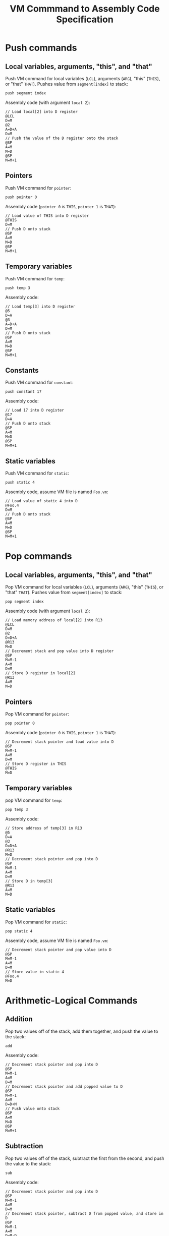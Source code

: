 #+title: VM Commmand to Assembly Code Specification

* Push commands
** Local variables, arguments, "this", and "that"
Push VM command for local variables (~LCL~), arguments (~ARG~), "this" (~THIS~), or "that" ~THAT~). Pushes value from ~segment[index]~ to stack:
#+begin_example
push segment index
#+end_example

Assembly code (with argument ~local 2~):
#+begin_example
// Load local[2] into D register
@LCL
D=M
@2
A=D+A
D=M
// Push the value of the D register onto the stack
@SP
A=M
M=D
@SP
M=M+1
#+end_example

** Pointers
Push VM command for ~pointer~:
#+begin_example
push pointer 0
#+end_example

Assembly code (~pointer 0~ is ~THIS~, ~pointer 1~ is ~THAT~):
#+begin_example
// Load value of THIS into D register
@THIS
D=M
// Push D onto stack
@SP
A=M
M=D
@SP
M=M+1
#+end_example

** Temporary variables
Push VM command for ~temp~:
#+begin_example
push temp 3
#+end_example

Assembly code:
#+begin_example
// Load temp[3] into D register
@5
D=A
@3
A=D+A
D=M
// Push D onto stack
@SP
A=M
M=D
@SP
M=M+1
#+end_example

** Constants
Push VM command for ~constant~:
#+begin_example
push constant 17
#+end_example

Assembly code:
#+begin_example
// Load 17 into D register
@17
D=A
// Push D onto stack
@SP
A=M
M=D
@SP
M=M+1
#+end_example

** Static variables
Push VM command for ~static~:
#+begin_example
push static 4
#+end_example

Assembly code, assume VM file is named =Foo.vm=:
#+begin_example
// Load value of static 4 into D
@Foo.4
D=M
// Push D onto stack
@SP
A=M
M=D
@SP
M=M+1
#+end_example

* Pop commands
** Local variables, arguments, "this", and "that"
Pop VM command for local variables (~LCL~), arguments (~ARG~), "this" (~THIS~), or "that" ~THAT~). Pushes value from ~segment[index]~ to stack:
#+begin_example
pop segment index
#+end_example

Assembly code (with argument ~local 2~):
#+begin_example
// Load memory address of local[2] into R13
@LCL
D=M
@2
D=D+A
@R13
M=D
// Decrement stack and pop value into D register
@SP
M=M-1
A=M
D=M
// Store D register in local[2]
@R13
A=M
M=D
#+end_example

** Pointers
Pop VM command for ~pointer~:
#+begin_example
pop pointer 0
#+end_example

Assembly code (~pointer 0~ is ~THIS~, ~pointer 1~ is ~THAT~):
#+begin_example
// Decrement stack pointer and load value into D
@SP
M=M-1
A=M
D=M
// Store D register in THIS
@THIS
M=D
#+end_example

** Temporary variables
pop VM command for ~temp~:
#+begin_example
pop temp 3
#+end_example

Assembly code:
#+begin_example
// Store address of temp[3] in R13
@5
D=A
@3
D=D+A
@R13
M=D
// Decrement stack pointer and pop into D
@SP
M=M-1
A=M
D=M
// Store D in temp[3]
@R13
A=M
M=D
#+end_example

** Static variables
Pop VM command for ~static~:
#+begin_example
pop static 4
#+end_example

Assembly code, assume VM file is named =Foo.vm=:
#+begin_example
// Decrement stack pointer and pop value into D
@SP
M=M-1
A=M
D=M
// Store value in static 4
@Foo.4
M=D
#+end_example

* Arithmetic-Logical Commands
** Addition
Pop two values off of the stack, add them together, and push the value to the stack:
#+begin_example
add
#+end_example

Assembly code:
#+begin_example
// Decrement stack pointer and pop into D
@SP
M=M-1
A=M
D=M
// Decrement stack pointer and add popped value to D
@SP
M=M-1
A=M
D=D+M
// Push value onto stack
@SP
A=M
M=D
@SP
M=M+1
#+end_example

** Subtraction
Pop two values off of the stack, subtract the first from the second, and push the value to the stack:
#+begin_example
sub
#+end_example

Assembly code:
#+begin_example
// Decrement stack pointer and pop into D
@SP
M=M-1
A=M
D=M
// Decrement stack pointer, subtract D from popped value, and store in D
@SP
M=M-1
A=M
D=M-D
// Push value onto stack
@SP
A=M
M=D
@SP
M=M+1
#+end_example

** Negation
Pop value off of stack, negate, and push back to stack:
#+begin_example
neg
#+end_example

Assembly code:
#+begin_example
// Decrement stack pointer and address next value on stack
@SP
M=M-1
A=M
// Negate value
M=-M
// Increment stack pointer
@SP
M=M+1
#+end_example

** Equality
Pop two values off of the stack, push -1 onto stack if they're equal or 0 if they aren't:
#+begin_example
eq
#+end_example

Assembly code:
#+begin_example
// Decrement stack pointer and pop into D
@SP
A=M-1
D=M
// Pop from stack, subtract D from popped value and store in D
A=A-1
D=M-D
// Push -1 to stack if eq, 0 if else
M=-1
@eq1
D;JEQ
@SP
A=M-1
A=A-1
M=0
// Decrement the stack pointer
(eq1)
@SP
M=M-1
#+end_example

For gt or lt, replace JEQ with JGT or JLT.

** Bitwise and/or
Pop two values off of the stack, AND them together, and push the result onto the stack
#+begin_example
and
#+end_example

Assembly code:
#+begin_example
// Decrement stack pointer and pop into D
@SP
M=M-1
A=M
D=M
// Decrement stack pointer, perform bitwise and, and store in D
@SP
M=M-1
A=M
D=D&M
// Push value onto stack
@SP
A=M
M=D
@SP
M=M+1
#+end_example

For or replace D&M with D|M.

** Bitwise not
Pop value off of the stack, NOT it, and push result to stack:
#+begin_example
not
#+end_example

Assembly code:
#+begin_example
// Decrement stack pointer and select next value on stack
@SP
M=M-1
A=M
// Bitwise not
M=!M
// Increment stack pointer
@SP
M=M+1
#+end_example
